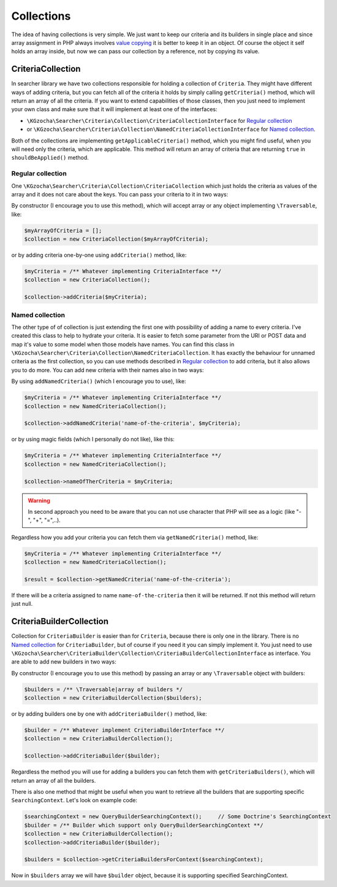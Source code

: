 ============
Collections
============
The idea of having collections is very simple. We just want to keep our criteria and its builders in single place and
since array assignment in PHP always involves `value copying <http://php.net/manual/en/language.types.array.php>`_ it is
better to keep it in an object. Of course the object it self holds an array inside, but now we can pass our collection
by a reference, not by copying its value.

CriteriaCollection
------------------------
In searcher library we have two collections responsible for holding a collection of ``Criteria``.
They might have different ways of adding criteria,
but you can fetch all of the criteria it holds by simply calling ``getCriteria()`` method,
which will return an array of all the criteria.
If you want to extend capabilities of those classes, then you just need to implement your own class and make sure
that it will implement at least one of the interfaces:

- ``\KGzocha\Searcher\Criteria\Collection\CriteriaCollectionInterface`` for `Regular collection`_
- or ``\KGzocha\Searcher\Criteria\Collection\NamedCriteriaCollectionInterface`` for `Named collection`_.

Both of the collections are implementing ``getApplicableCriteria()`` method, which you might find useful, when
you will need only the criteria, which are applicable.
This method will return an array of criteria that are returning ``true`` in ``shouldBeApplied()`` method.

Regular collection
^^^^^^^^^^^^^^^^^^^
One ``\KGzocha\Searcher\Criteria\Collection\CriteriaCollection`` which just holds the criteria as values
of the array and it does not care about the keys. You can pass your criteria to it in two ways:

By constructor (I encourage you to use this method),
which will accept array or any object implementing ``\Traversable``, like:

.. code-block:: php

    $myArrayOfCriteria = [];
    $collection = new CriteriaCollection($myArrayOfCriteria);

or by adding criteria one-by-one using ``addCriteria()`` method, like:

.. code-block:: php

    $myCriteria = /** Whatever implementing CriteriaInterface **/
    $collection = new CriteriaCollection();

    $collection->addCriteria($myCriteria);

Named collection
^^^^^^^^^^^^^^^^^
The other type of of collection is just extending the first one with possibility of adding a name to every
criteria. I've created this class to help to hydrate your criteria. It is easier to fetch some parameter
from the URI or POST data and map it's value to some model when those models have names.
You can find this class in ``\KGzocha\Searcher\Criteria\Collection\NamedCriteriaCollection``.
It has exactly the behaviour for unnamed criteria as the first collection,
so you can use methods described in `Regular collection`_ to add criteria, but it also allows you to do more.
You can add new criteria with their names also in two ways:

By using ``addNamedCriteria()`` (which I encourage you to use), like:

.. code-block:: php

    $myCriteria = /** Whatever implementing CriteriaInterface **/
    $collection = new NamedCriteriaCollection();

    $collection->addNamedCriteria('name-of-the-criteria', $myCriteria);

or by using magic fields (which I personally do not like), like this:

.. code-block:: php

    $myCriteria = /** Whatever implementing CriteriaInterface **/
    $collection = new NamedCriteriaCollection();

    $collection->nameOfTherCriteria = $myCriteria;

.. warning::
    In second approach you need to be aware that you can not use character that PHP will see as a logic (like "-", "+", "=",..).

Regardless how you add your criteria you can fetch them via ``getNamedCriteria()`` method, like:

.. code-block:: php

    $myCriteria = /** Whatever implementing CriteriaInterface **/
    $collection = new NamedCriteriaCollection();

    $result = $collection->getNamedCriteria('name-of-the-criteria');

If there will be a criteria assigned to name ``name-of-the-criteria`` then it will be returned.
If not this method will return just null.


CriteriaBuilderCollection
-------------------------------
Collection for ``CriteriaBuilder`` is easier than for ``Criteria``, because there is only one in the library.
There is no `Named collection`_ for ``CriteriaBuilder``, but of course if you need it you can simply implement it.
You just need to use ``\KGzocha\Searcher\CriteriaBuilder\Collection\CriteriaBuilderCollectionInterface`` as interface.
You are able to add new builders in two ways:

By constructor (I encourage you to use this method) by passing an array or any ``\Traversable`` object with builders:

.. code-block:: php

    $builders = /** \Traversable|array of builders */
    $collection = new CriteriaBuilderCollection($builders);

or by adding builders one by one with ``addCriteriaBuilder()`` method, like:

.. code-block:: php

    $builder = /** Whatever implement CriteriaBuilderInterface **/
    $collection = new CriteriaBuilderCollection();

    $collection->addCriteriaBuilder($builder);

Regardless the method you will use for adding a builders you can fetch them with ``getCriteriaBuilders()``,
which will return an array of all the builders.

There is also one method that might be useful when you want to retrieve all the builders that are supporting specific ``SearchingContext``.
Let's look on example code:

.. code-block:: php

    $searchingContext = new QueryBuilderSearchingContext();     // Some Doctrine's SearchingContext
    $builder = /** Builder which support only QueryBuilderSearchingContext **/
    $collection = new CriteriaBuilderCollection();
    $collection->addCriteriaBuilder($builder);

    $builders = $collection->getCriteriaBuildersForContext($searchingContext);

Now in ``$builders`` array we will have ``$builder`` object, because it is supporting specified SearchingContext.
